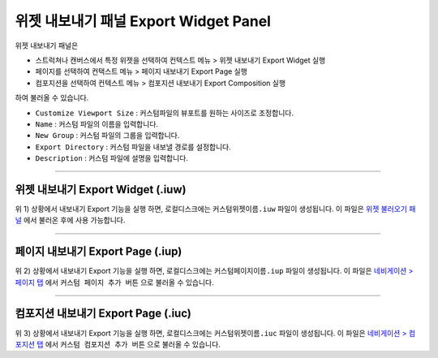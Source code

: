 .. _위젯 불러오기 패널 : ./panel_import_widget.html
.. _네비게이션 > 페이지 탭 : ./basic_navigation.html#pages
.. _네비게이션 > 컴포지션 탭 : ./basic_navigation.html#compositions



위젯 내보내기 패널 Export Widget Panel
==============================

위젯 내보내기 패널은

* 스트럭쳐나 캔버스에서 특정 위젯을 선택하여 컨텍스트 메뉴 > 위젯 내보내기 Export Widget 실행
* 페이지를 선택하여 컨택스트 메뉴 > 페이지 내보내기 Export Page 실행
* 컴포지션을 선택하여 컨텍스트 메뉴 > 컴포지션 내보내기 Export Composition 실행

하여 불러올 수 있습니다. 

.. image:: resource/iu_manual_panel_export_widget.png


* ``Customize Viewport Size`` : 커스텀파일의 뷰포트를 원하는 사이즈로 조정합니다.
* ``Name`` : 커스텀 파일의 이름을 입력합니다.
* ``New Group`` : 커스텀 파일의 그룹을 입력합니다.
* ``Export Directory`` : 커스텀 파일을 내보낼 경로를 설정합니다.
* ``Description`` : 커스텀 파일에 설명을 입력합니다.


----------

위젯 내보내기 Export Widget (.iuw)
-----------------------------

.. image:: resource/icon_IUW_128x128.png

위 1) 상황에서 내보내기 Export 기능을 실행 하면, 로컬디스크에는 ``커스텀위젯이름.iuw`` 파일이 생성됩니다. 이 파일은 `위젯 불러오기 패널`_ 에서 불러온 후에 사용 가능합니다.




----------

페이지 내보내기 Export Page (.iup)
-----------------------------

.. image:: resource/icon_IUP_128x128.png

위 2) 상황에서 내보내기 Export 기능을 실행 하면, 로컬디스크에는 ``커스텀페이지이름.iup`` 파일이 생성됩니다. 이 파일은 `네비게이션 > 페이지 탭`_ 에서 ``커스텀 페이지 추가 버튼`` 으로 불러올 수 있습니다.



----------

컴포지션 내보내기 Export Page (.iuc)
-----------------------------

.. image:: resource/icon_IUC_128x128.png

위 3) 상황에서 내보내기 Export 기능을 실행 하면, 로컬디스크에는 ``커스텀위젯이름.iuc`` 파일이 생성됩니다. 이 파일은 `네비게이션 > 컴포지션 탭`_ 에서 ``커스텀 컴포지션 추가 버튼`` 으로 불러올 수 있습니다.